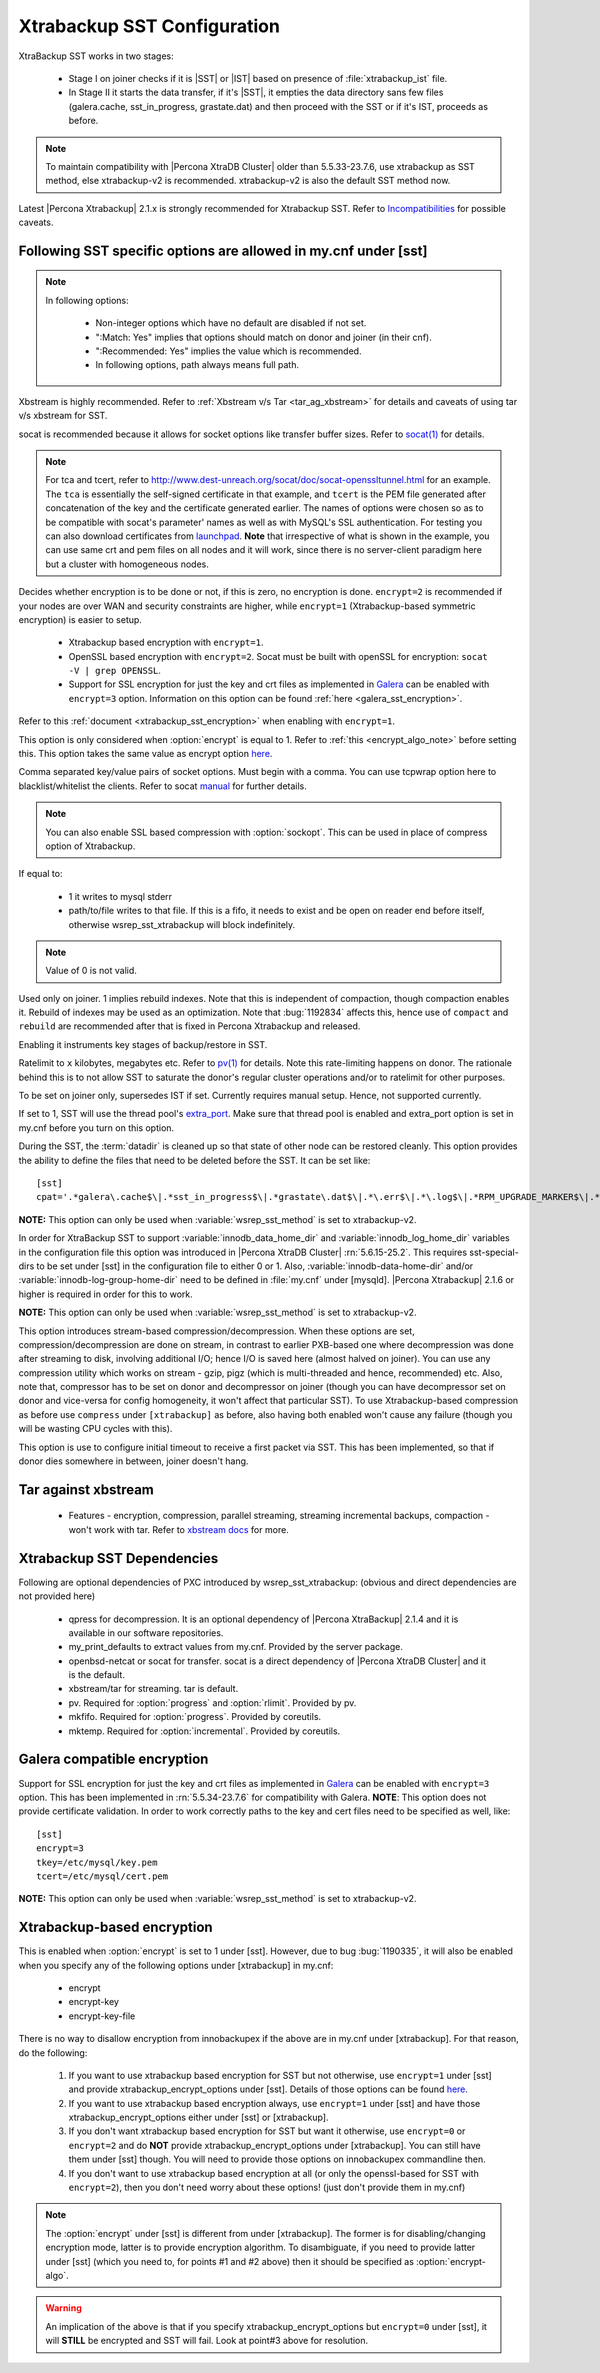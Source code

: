 .. _xtrabackup_sst:

===============================
 Xtrabackup SST Configuration
===============================

XtraBackup SST works in two stages:

 * Stage I on joiner checks if it is |SST| or |IST| based on presence of :file:`xtrabackup_ist` file. 
 * In Stage II it starts the data transfer, if it's |SST|, it empties the data directory sans few files (galera.cache, sst_in_progress, grastate.dat) and then proceed with the SST or if it's IST, proceeds as before.

.. note::

   To maintain compatibility with |Percona XtraDB Cluster| older than 5.5.33-23.7.6, use xtrabackup as SST method, else xtrabackup-v2 is recommended. xtrabackup-v2 is also the default SST method now.

Latest |Percona Xtrabackup| 2.1.x is strongly recommended for Xtrabackup SST. Refer to `Incompatibilities <http://www.percona.com/doc/percona-xtradb-cluster/errata.html#incompatibilities>`_ for possible caveats.

Following SST specific options are allowed in my.cnf under [sst]                                     
-----------------------------------------------------------------
      
.. note:: 
    In following options:
    
        * Non-integer options which have no default are disabled if not set.
    
        * ":Match: Yes" implies that options should match on donor and joiner (in their cnf). 
    
        * ":Recommended: Yes" implies the value which is recommended. 
          
        * In following options, path always means full path.

.. option:: streamfmt

     :Values: xbstream, tar  
     :Default: xbstream
     :Match: Yes

Xbstream is highly recommended. Refer to :ref:`Xbstream v/s Tar <tar_ag_xbstream>` for details and caveats of using tar v/s xbstream for SST.
             
.. option:: transferfmt

     :Values: socat, nc
     :Default: socat
     :Match: Yes
     
socat is recommended because it allows for socket options like transfer buffer sizes. Refer to `socat(1) <http://www.dest-unreach.org/socat/doc/socat.html>`_ for details.
                                                                                                             
.. option:: tca 

     :Description: CA file for openssl based encryption with socat.                                                   
     :Type: Full path to CRT file (.crt).
                          
.. option:: tcert
    
    :Description: PEM for openssl based encryption with socat.                                                     
    :Type:  Full path to PEM (.pem).

.. note::
    For tca and tcert, refer to http://www.dest-unreach.org/socat/doc/socat-openssltunnel.html for an example. The ``tca`` is essentially the self-signed certificate in that example, and ``tcert`` is the PEM file generated after concatenation of the key and the certificate generated earlier. The names of options were chosen so as to be compatible with socat's parameter' names as well as with MySQL's SSL authentication. For testing you can also download certificates from `launchpad <https://bazaar.launchpad.net/~percona-core/percona-xtradb-cluster/5.5/files/head:/tests/certs/>`_. **Note** that irrespective of what is shown in the example, you can use same crt and pem files on all nodes and it will work, since there is no server-client paradigm here but a cluster with homogeneous nodes.
                                                                                                             
.. option:: encrypt

    :Values: 0,1,2,3
    :Default: 0
    :Match: Yes

Decides whether encryption is to be done or not, if this is zero, no    
encryption is done. ``encrypt=2`` is recommended if your nodes are      
over WAN and security constraints are higher, while ``encrypt=1``       
(Xtrabackup-based symmetric encryption) is easier to setup.             

  * Xtrabackup based encryption  with ``encrypt=1``.

  * OpenSSL based encryption with ``encrypt=2``. Socat must be built with openSSL for encryption: ``socat -V | grep OPENSSL``.

  * Support for SSL encryption for just the key and crt files as implemented in `Galera <http://www.codership.com/wiki/doku.php?id=ssl_support>`_ can be enabled with ``encrypt=3`` option. Information on this option can be found :ref:`here <galera_sst_encryption>`.

Refer to this :ref:`document <xtrabackup_sst_encryption>` when enabling with ``encrypt=1``.

.. option:: encrypt-algo

This option is only considered when :option:`encrypt` is equal to 1. Refer to :ref:`this <encrypt_algo_note>` before setting this. This option takes the same value as encrypt option `here <http://www.percona.com/doc/percona-xtrabackup/2.1/innobackupex/encrypted_backups_innobackupex.html>`_. 

.. option:: sockopt

Comma separated key/value pairs of socket options. Must begin with a comma. You can use tcpwrap option here to blacklist/whitelist the clients. Refer to socat `manual <http://www.dest-unreach.org/socat/doc/socat.html>`_ for further details.                     

.. note::
   You can also enable SSL based compression with :option:`sockopt`. This can be used in place of compress option of Xtrabackup.

.. option:: progress

    :Values: 1,path/to/file

If equal to:

    * 1 it writes to mysql stderr 
    * path/to/file writes to that file. If this is a fifo, it needs to exist and be open on reader end before itself, otherwise wsrep_sst_xtrabackup will block indefinitely.

.. note::
    Value of 0 is not valid.
           
.. option:: rebuild

    :Values: 0,1 
    :Default: 0
    
Used only on joiner. 1 implies rebuild indexes. Note that this is       
independent of compaction, though compaction enables it. Rebuild of     
indexes may be used as an optimization. Note that :bug:`1192834`        
affects this, hence use of ``compact`` and ``rebuild`` are recommended  
after that is fixed in Percona Xtrabackup and released.                 
                             
.. option:: time

    :Values: 0,1  
    :Default: 0   

Enabling it instruments key stages of backup/restore in SST.
               
.. option:: rlimit 

    :Values: x(k|m|g|t) 
    
Ratelimit to ``x`` kilobytes, megabytes etc. Refer to `pv(1) <http://linux.die.net/man/1/pv>`_ for details. Note this rate-limiting happens on donor. The rationale behind this is to not allow SST to saturate the donor's regular cluster operations and/or to ratelimit for other purposes.

.. option:: incremental

    :Values: 0,1
    :Default: 0

To be set on joiner only, supersedes IST if set. Currently requires
manual setup. Hence, not supported currently.

.. option:: use_extra

    :Values: 0,1
    :Default: 0


If set to 1, SST will use the thread pool's `extra_port <http://www.percona.com/doc/percona-server/5.6/performance/threadpool.html#extra_port>`_. Make sure that thread pool is enabled and extra_port option is set in my.cnf before you turn on this option.

.. option:: cpat

During the SST, the :term:`datadir` is cleaned up so that state of other node can be restored cleanly. This option provides the ability to define the files that need to be deleted before the SST. It can be set like: :: 

  [sst]
  cpat='.*galera\.cache$\|.*sst_in_progress$\|.*grastate\.dat$\|.*\.err$\|.*\.log$\|.*RPM_UPGRADE_MARKER$\|.*RPM_UPGRADE_HISTORY$\|.*\.xyz$'

**NOTE:** This option can only be used when :variable:`wsrep_sst_method` is set to xtrabackup-v2.

.. option:: sst_special_dirs
   
     :Values: 0,1
     :Default: 1
 
In order for XtraBackup SST to support :variable:`innodb_data_home_dir` and :variable:`innodb_log_home_dir` variables in the configuration file this option was introduced in |Percona XtraDB Cluster| :rn:`5.6.15-25.2`. This requires sst-special-dirs to be set under [sst] in the configuration file to either 0 or 1. Also, :variable:`innodb-data-home-dir` and/or :variable:`innodb-log-group-home-dir` need to be defined in :file:`my.cnf` under [mysqld]. |Percona Xtrabackup| 2.1.6 or higher is required in order for this to work.
 
**NOTE:** This option can only be used when :variable:`wsrep_sst_method` is set to xtrabackup-v2.
 
.. option:: compressor/decompressor
 
    :Values: command-lines to compressor/decompressor
    :Default: Not set, hence not enabled.
    :Example: compressor='gzip', decompressor='gzip -dc'
 
This option introduces stream-based compression/decompression. When these options are set, compression/decompression are done on stream, in contrast to earlier PXB-based one where decompression was done after streaming to disk, involving additional I/O; hence I/O is saved here (almost halved on joiner). You can use any compression utility which works on stream - gzip, pigz (which is multi-threaded and hence, recommended) etc. Also, note that, compressor has to be set on donor and decompressor on joiner (though you can have decompressor set on donor and vice-versa for config homogeneity, it won't affect that particular SST). To use Xtrabackup-based compression as before use ``compress`` under ``[xtrabackup]`` as before, also having both enabled won't cause any failure (though you will be wasting CPU cycles with this).

.. option:: sst-initial-timeout
   
   :Values: 0 (Disabled)
   :Default: 100

This option is use to configure initial timeout to receive a first packet via SST. This has been implemented, so that if donor dies somewhere in between, joiner doesn't hang.

.. _tar_ag_xbstream:

Tar against xbstream
---------------------

  * Features - encryption, compression, parallel streaming, streaming incremental backups, compaction - won't work with tar. Refer to `xbstream docs <http://www.percona.com/doc/percona-xtrabackup/2.1/xbstream/xbstream.html>`_ for more. 

Xtrabackup SST Dependencies
----------------------------

Following are optional dependencies of PXC introduced by wsrep_sst_xtrabackup: (obvious and direct dependencies are not provided here)

    * qpress for decompression. It is an optional dependency of |Percona XtraBackup| 2.1.4 and it is available in our software repositories.
    * my_print_defaults to extract values from my.cnf. Provided by the server package.
    * openbsd-netcat or socat for transfer. socat is a direct dependency of |Percona XtraDB Cluster| and it is the default.
    * xbstream/tar for streaming. tar is default.
    * pv. Required for :option:`progress` and :option:`rlimit`. Provided by pv.
    * mkfifo. Required for :option:`progress`. Provided by coreutils.
    * mktemp. Required for :option:`incremental`. Provided by coreutils.

.. _galera_sst_encryption:

Galera compatible encryption
----------------------------

Support for SSL encryption for just the key and crt files as implemented in `Galera <http://www.codership.com/wiki/doku.php?id=ssl_support>`_ can be enabled with ``encrypt=3`` option. This has been implemented in :rn:`5.5.34-23.7.6` for compatibility with Galera. **NOTE**: This option does not provide certificate validation. In order to work correctly paths to the key and cert files need to be specified as well, like: ::

   [sst] 
   encrypt=3
   tkey=/etc/mysql/key.pem
   tcert=/etc/mysql/cert.pem

**NOTE:** This option can only be used when :variable:`wsrep_sst_method` is set to xtrabackup-v2.

.. _xtrabackup_sst_encryption:

Xtrabackup-based encryption
----------------------------

This is enabled when :option:`encrypt` is set to 1 under [sst]. However, due to bug :bug:`1190335`, it will also be enabled when you specify any of the following options under [xtrabackup] in my.cnf:

.. _xtrabackup_encrypt_options:

    * encrypt
    * encrypt-key
    * encrypt-key-file

There is no way to disallow encryption from innobackupex if the above are in my.cnf under [xtrabackup]. For that reason, do the following:

    #. If you want to use xtrabackup based encryption for SST but not otherwise, use ``encrypt=1`` under [sst] and provide xtrabackup_encrypt_options under [sst]. Details of those options can be found `here <http://www.percona.com/doc/percona-xtrabackup/2.1/innobackupex/encrypted_backups_innobackupex.html>`_.

    #. If you want to use xtrabackup based encryption always, use ``encrypt=1`` under [sst] and have those xtrabackup_encrypt_options either under [sst] or [xtrabackup].

    #. If you don't want xtrabackup based encryption for SST but want it otherwise, use ``encrypt=0`` or ``encrypt=2`` and do **NOT** provide xtrabackup_encrypt_options under [xtrabackup]. You can still have them under [sst] though. You will need to provide those options on innobackupex commandline then.

    #. If you don't want to use xtrabackup based encryption at all (or only the openssl-based for SST with ``encrypt=2``), then you don't need worry about these options! (just don't provide them in my.cnf)

.. _encrypt_algo_note:

.. note:: 
    The :option:`encrypt` under [sst] is different from under [xtrabackup]. The former is for disabling/changing encryption mode, latter is to provide encryption algorithm. To disambiguate, if you need to provide latter under [sst] (which you need to, for points #1 and #2 above) then it should be specified as :option:`encrypt-algo`.

.. warning:: 
    An implication of the above is that if you specify xtrabackup_encrypt_options but ``encrypt=0`` under [sst], it will **STILL** be encrypted and SST will fail. Look at point#3 above for resolution.
